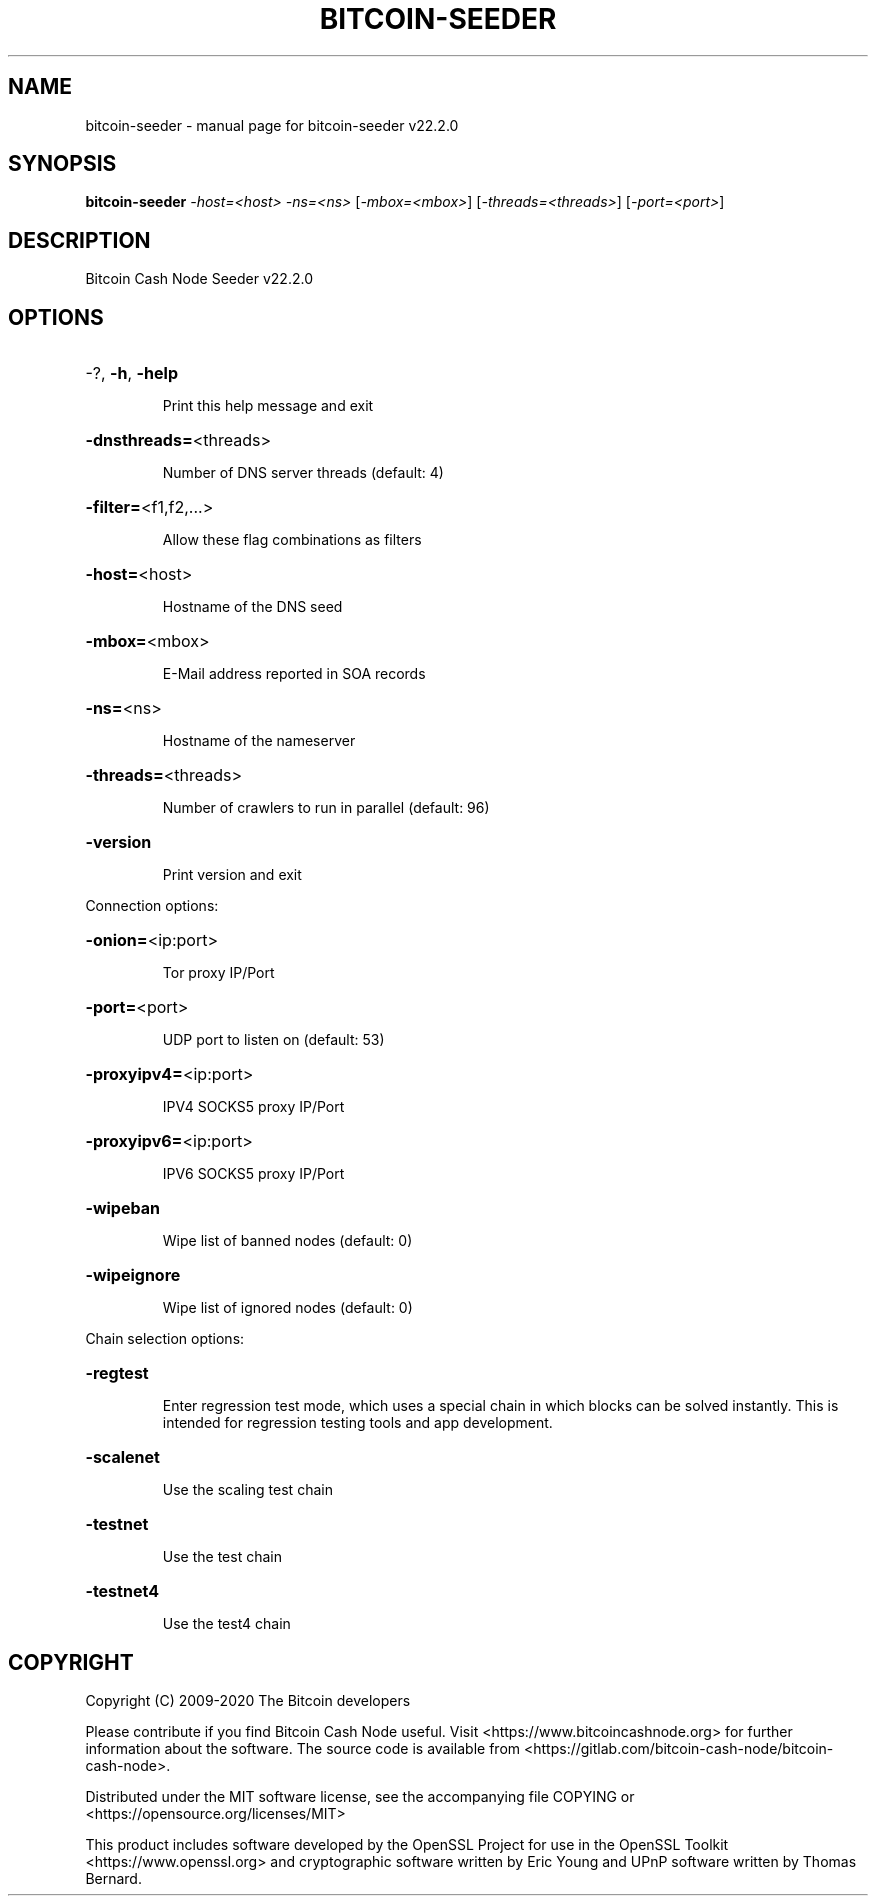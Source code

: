 .\" DO NOT MODIFY THIS FILE!  It was generated by help2man 1.47.13.
.TH BITCOIN-SEEDER "1" "December 2020" "bitcoin-seeder v22.2.0" "User Commands"
.SH NAME
bitcoin-seeder \- manual page for bitcoin-seeder v22.2.0
.SH SYNOPSIS
.B bitcoin-seeder
\fI\,-host=<host> -ns=<ns> \/\fR[\fI\,-mbox=<mbox>\/\fR] [\fI\,-threads=<threads>\/\fR] [\fI\,-port=<port>\/\fR]
.SH DESCRIPTION
Bitcoin Cash Node Seeder v22.2.0
.SH OPTIONS
.HP
\-?, \fB\-h\fR, \fB\-help\fR
.IP
Print this help message and exit
.HP
\fB\-dnsthreads=\fR<threads>
.IP
Number of DNS server threads (default: 4)
.HP
\fB\-filter=\fR<f1,f2,...>
.IP
Allow these flag combinations as filters
.HP
\fB\-host=\fR<host>
.IP
Hostname of the DNS seed
.HP
\fB\-mbox=\fR<mbox>
.IP
E\-Mail address reported in SOA records
.HP
\fB\-ns=\fR<ns>
.IP
Hostname of the nameserver
.HP
\fB\-threads=\fR<threads>
.IP
Number of crawlers to run in parallel (default: 96)
.HP
\fB\-version\fR
.IP
Print version and exit
.PP
Connection options:
.HP
\fB\-onion=\fR<ip:port>
.IP
Tor proxy IP/Port
.HP
\fB\-port=\fR<port>
.IP
UDP port to listen on (default: 53)
.HP
\fB\-proxyipv4=\fR<ip:port>
.IP
IPV4 SOCKS5 proxy IP/Port
.HP
\fB\-proxyipv6=\fR<ip:port>
.IP
IPV6 SOCKS5 proxy IP/Port
.HP
\fB\-wipeban\fR
.IP
Wipe list of banned nodes (default: 0)
.HP
\fB\-wipeignore\fR
.IP
Wipe list of ignored nodes (default: 0)
.PP
Chain selection options:
.HP
\fB\-regtest\fR
.IP
Enter regression test mode, which uses a special chain in which blocks
can be solved instantly. This is intended for regression testing tools
and app development.
.HP
\fB\-scalenet\fR
.IP
Use the scaling test chain
.HP
\fB\-testnet\fR
.IP
Use the test chain
.HP
\fB\-testnet4\fR
.IP
Use the test4 chain
.SH COPYRIGHT
Copyright (C) 2009-2020 The Bitcoin developers

Please contribute if you find Bitcoin Cash Node useful. Visit
<https://www.bitcoincashnode.org> for further information about the software.
The source code is available from
<https://gitlab.com/bitcoin-cash-node/bitcoin-cash-node>.

Distributed under the MIT software license, see the accompanying file COPYING
or <https://opensource.org/licenses/MIT>

This product includes software developed by the OpenSSL Project for use in the
OpenSSL Toolkit <https://www.openssl.org> and cryptographic software written by
Eric Young and UPnP software written by Thomas Bernard.
